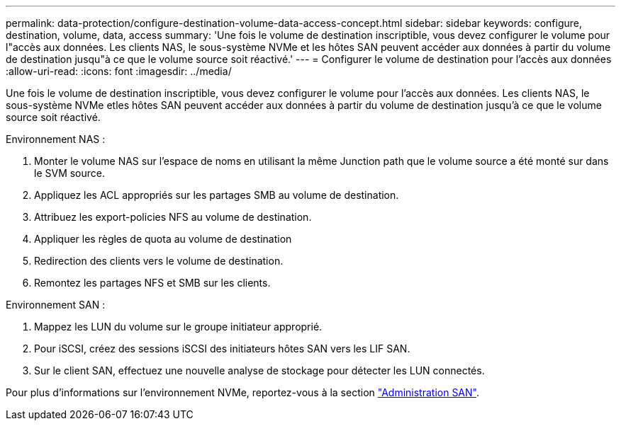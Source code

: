 ---
permalink: data-protection/configure-destination-volume-data-access-concept.html 
sidebar: sidebar 
keywords: configure, destination, volume, data, access 
summary: 'Une fois le volume de destination inscriptible, vous devez configurer le volume pour l"accès aux données. Les clients NAS, le sous-système NVMe et les hôtes SAN peuvent accéder aux données à partir du volume de destination jusqu"à ce que le volume source soit réactivé.' 
---
= Configurer le volume de destination pour l'accès aux données
:allow-uri-read: 
:icons: font
:imagesdir: ../media/


[role="lead"]
Une fois le volume de destination inscriptible, vous devez configurer le volume pour l'accès aux données. Les clients NAS, le sous-système NVMe etles hôtes SAN peuvent accéder aux données à partir du volume de destination jusqu'à ce que le volume source soit réactivé.

Environnement NAS :

. Monter le volume NAS sur l'espace de noms en utilisant la même Junction path que le volume source a été monté sur dans le SVM source.
. Appliquez les ACL appropriés sur les partages SMB au volume de destination.
. Attribuez les export-policies NFS au volume de destination.
. Appliquer les règles de quota au volume de destination
. Redirection des clients vers le volume de destination.
. Remontez les partages NFS et SMB sur les clients.


Environnement SAN :

. Mappez les LUN du volume sur le groupe initiateur approprié.
. Pour iSCSI, créez des sessions iSCSI des initiateurs hôtes SAN vers les LIF SAN.
. Sur le client SAN, effectuez une nouvelle analyse de stockage pour détecter les LUN connectés.


Pour plus d'informations sur l'environnement NVMe, reportez-vous à la section link:../san-admin/index.html["Administration SAN"].
